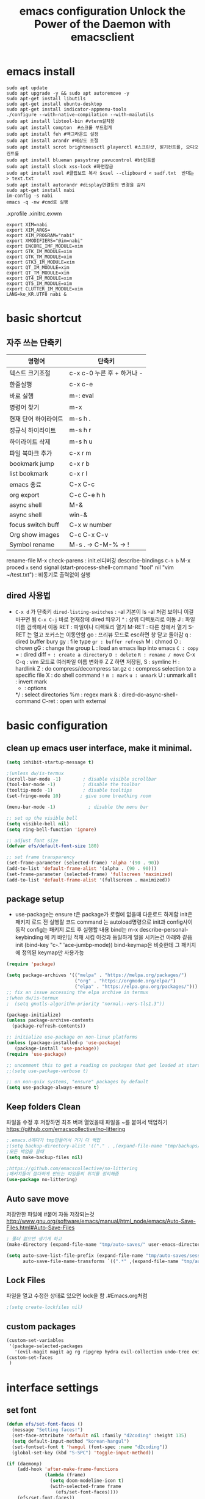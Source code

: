 #+title: emacs configuration
#+property: header-args:emacs-lisp :tangle ./init.el :mkdirp yes
#+options: num:nil
#+html_head <link rel="stylesheet" type"text/css" href=""/>
* emacs install
#+begin_src shell
  sudo apt update
  sudo apt upgrade -y && sudo apt autoremove -y
  sudo apt-get install libutils
  sudo apt-get install ubuntu-desktop
  sudo apt-get install indicator-appmenu-tools
  ./configure --with-native-compilation --with-mailutils
  sudo apt install libtool-bin #vterm설치용
  sudo apt install compton  #스크롤 부드럽게
  sudo apt install feh #백그라운드 설정
  sudo apt install arandr #해상도 조절
  sudo apt install scrot brightnessctl playerctl #스크린샷, 밝기컨트롤, 오디오 컨트롤
  sudo apt install blueman pasystray pavucontrol #bt컨트롤
  sudo apt install slock xss-lock #화면잠금
  sudo apt install xsel #클립보드 복사 $xsel --clipboard < sadf.txt  반대는 > text.txt
  sudo apt install autorandr #display연결등의 변경을 감지
  sudo apt-get install nabi
  im-config -s nabi
  emacs -q -nw #cmd로 실행
#+end_src
.xprofile .xinitrc.exwm
#+begin_src shell
export XIM=nabi
export XIM_ARGS=
export XIM_PROGRAM="nabi"
export XMODIFIERS="@im=nabi"
export ENCORE_IMF_MODULE=xim
export GTK_IM_MODULE=xim
export GTK_TM_MODULE=xim
export GTK3_IM_MODULE=xim
export QT_IM_MODULE=xim
export QT_TM_MODULE=xim
export QT4_IM_MODULE=xim
export QT5_IM_MODULE=xim
export CLUTTER_IM_MODULE=xim
LANG=ko_KR.UTF8 nabi &
#+end_src

* basic shortcut
** 자주 쓰는 단축키
|----------------------+----------------------------|
| 명령어               | 단축키                     |
|----------------------+----------------------------|
| 텍스트 크기조절      | c-x c-0 누른 후 + 하거나 - |
|----------------------+----------------------------|
| 한줄실행             | c-x c-e                    |
|----------------------+----------------------------|
| 바로 실행            | m-: eval                   |
|----------------------+----------------------------|
| 명령어 찾기          | m-x                        |
|----------------------+----------------------------|
| 현재 단어 하이라이트 | m-s h .                    |
|----------------------+----------------------------|
| 정규식 하이라이트    | m-s h r                    |
|----------------------+----------------------------|
| 하이라이트 삭제      | m-s h u                    |
|----------------------+----------------------------|
| 파일 북마크 추가     | c-x r m                    |
|----------------------+----------------------------|
| bookmark jump        | c-x r b                    |
|----------------------+----------------------------|
| list bookmark        | c-x r l                    |
|----------------------+----------------------------|
| emacs 종료           | C-x C-c                    |
|----------------------+----------------------------|
| org export           | C-c C-e h h                |
|----------------------+----------------------------|
| async shell          | M-&                        |
|----------------------+----------------------------|
| async shell          | win-&                      |
|----------------------+----------------------------|
| focus switch buff    | C-x w number               |
|----------------------+----------------------------|
| Org show images      | C-c C-x C-v                |
|----------------------+----------------------------|
| Symbol rename        | M-s . -> C-M-% -> !        |
|----------------------+----------------------------|
  rename-file
  M-x check-parens : init.el디버깅
  describe-bindings =C-h b=
  M-x proced =x= send signal
  (start-process-shell-command "tool" nil "vim ~/test.txt") : 비동기로 출력없이 실행

** dired 사용법
- =C-x d= 가 단축키
  =dired-listing-switches= : -al 기본이 ls -al 처럼 보이니 이걸 바꾸면 됨
  =C-x C-j= 바로 현재창에 dired 띄우기
  ^ : 상위 디렉토리로 이동
  J : 파일이름 검색해서 이동
  RET : 파일이나 디렉토리 열기
  M-RET : 다른 창에서 열기 S-RET 는 열고 포커스는 이동안함
  go : 프리뷰 모드로 esc하면 창 닫고 돌아감
  q : dired buffer bury
  gy : file type
  =gr : buffer refresh=
  M : chmod
  O : chown
  gG : change the group
  L : load an emacs lisp into emacs
  =C : copy=
  = : dired diff
  =+ : create a directory=
  =D : delete=
  =R : rename / move=
  C-x C-q : vim 모드로 여러파일 이름 변화후 Z Z 하면 저장됨, 
  S : symlinc
  H : hardlink
  Z : do compress/decompress tar.gz
  c : compress selection to a specific file
  X : do shell command =!=
  =m : mark=
  =u : unmark=
  U : unmark all
  t : invert mark
  * : options
  */ : select directories
  %m : regex mark
  & : dired-do-async-shell-command
  C-ret : open with external
  
* basic configuration
** clean up emacs user interface, make it minimal.

#+begin_src emacs-lisp
  (setq inhibit-startup-message t)
  
  ;(unless dw/is-termux
  (scroll-bar-mode -1)        ; disable visible scrollbar
  (tool-bar-mode -1)          ; disable the toolbar
  (tooltip-mode -1)           ; disable tooltips
  (set-fringe-mode 10)       ; give some breathing room
  
  (menu-bar-mode -1)            ; disable the menu bar
  
  ;; set up the visible bell
  (setq visible-bell nil)
  (setq ring-bell-function 'ignore)
  
  ;; adjust font size
  (defvar efs/default-font-size 180)
  
  ;; set frame transparency
  (set-frame-parameter (selected-frame) 'alpha '(90 . 90))
  (add-to-list 'default-frame-alist '(alpha . (90 . 90)))
  (set-frame-parameter (selected-frame) 'fullscreen 'maximized)
  (add-to-list 'default-frame-alist '(fullscreen . maximized))
#+end_src

** package setup

- use-package는
  ensure t은 package가 로컬에 없을때 다운로드 하게함
  init은 패키지 로드 전 실행랄 코드
  command 는 autoload명령으로 init과 config사이 동작
  config는 패키지 로드 후 실행할 내용
  bind는 m-x describe-personal-keybinding 에 키 바인딩 적재 시킴
  이것과 동일하게 일을 시키는건 아래와 같음
   init
   (bind-key "c-." 'ace-jumbp-mode))
  bind-keymap은 비슷한데 그 패키지에 정의된 keymap만 사용가능

#+begin_src emacs-lisp
  (require 'package)

  (setq package-archives '(("melpa" . "https://melpa.org/packages/")
                           ("org" . "https://orgmode.org/elpa/")
                           ("elpa" . "https://elpa.gnu.org/packages/")))
  ;; fix an issue accessing the elpa archive in termux
  ;(when dw/is-termux
  ;  (setq gnutls-algorithm-priority "normal:-vers-tls1.3"))

  (package-initialize)
  (unless package-archive-contents
    (package-refresh-contents))

  ;; initialize use-package on non-linux platforms
  (unless (package-installed-p 'use-package)
     (package-install 'use-package))
  (require 'use-package)

  ;; uncomment this to get a reading on packages that get loaded at startup
  ;;(setq use-package-verbose t)

  ;; on non-guix systems, "ensure" packages by default
  (setq use-package-always-ensure t)
#+end_src

** Keep folders Clean
파일을 수정 후 저장하면 최초 버퍼 열었을때 파일을 ~를 붙여서 백업하기
https://github.com/emacscollective/no-littering
#+begin_src emacs-lisp
  ;.emacs.d에다가 tmp만들어서 거기 다 백업
  ;(setq backup-directory-alist '(("." . ,(expand-file-name "tmp/backups/" user-emacs-directory))))
  ;모든 백업을 끌때
  (setq make-backup-files nil)
  
  ;https://github.com/emacscollective/no-littering
  ;패키지들이 잡다하게 만드는 파일들의 위치를 정리해줌
  (use-package no-littering)
#+end_src

#+RESULTS:

** Auto save move
저장안한 파일에 #붙어 자동 저장되는것
http://www.gnu.org/software/emacs/manual/html_node/emacs/Auto-Save-Files.html#Auto-Save-Files
#+begin_src emacs-lisp
  ; 폴더 없으면 생기게 하고
  (make-directory (expand-file-name "tmp/auto-saves/" user-emacs-directory) t)
  
  (setq auto-save-list-file-prefix (expand-file-name "tmp/auto-saves/sessions/" user-emacs-directory)
        auto-save-file-name-transforms `((".*" ,(expand-file-name "tmp/auto-saves/" user-emacs-directory) t)))
#+end_src

** Lock Files
파일을 열고 수정한 상태로 있으면 lock을 함  .#Emacs.org처럼
#+begin_src emacs-lisp
;(setq create-lockfiles nil)
#+end_src


** custom packages

#+begin_src emacs-lisp
  (custom-set-variables
   '(package-selected-packages
     '(evil-magit magit ag rg ripgrep hydra evil-collection undo-tree evil general all-the-icons-dired doom-modeline marginalia vertico command-log-mode use-package)))
  (custom-set-faces
   )
#+end_src

* interface settings
** set font 

#+begin_src emacs-lisp
(defun efs/set-font-faces ()
  (message "Setting faces!")
  (set-face-attribute 'default nil :family "d2coding" :height 135)
  (setq default-input-method "korean-hangul")
  (set-fontset-font t 'hangul (font-spec :name "d2coding"))
  (global-set-key (kbd "S-SPC") 'toggle-input-method))

(if (daemonp)
    (add-hook 'after-make-frame-functions
              (lambda (frame)
                (setq doom-modeline-icon t)
                (with-selected-frame frame
                  (efs/set-font-faces))))
    (efs/set-font-faces))
#+end_src

** line number

#+begin_src emacs-lisp
  (column-number-mode) 
  (global-display-line-numbers-mode t) ;t 는 시작시 묻지말고 셋하라는 의미
  (setq display-line-numbers-type 'relative)
  ;; enable line numbers for some modes
  (dolist (mode '(term-mode-hook
                  eshell-mode-hook
                  vterm-mode-hook
                  treemacs-mode-hook
                  shell-mode-hook))
    (add-hook mode (lambda () (display-line-numbers-mode 0))))
  (dolist (mode '(text-mode-hook
                  prog-mode-hook
                  conf-mode-hook))
    (add-hook mode (lambda () (display-line-numbers-mode 1))))
#+end_src

** mode line

#+begin_src emacs-lisp
  (use-package doom-modeline)
  (doom-modeline-mode 1)

  (use-package all-the-icons
    :if (display-graphic-p)
    :commands all-the-icons-install-fonts
    :init
    (unless (find-font (font-spec :name "all-the-icons"))
      (all-the-icons-install-fonts t)))


  (use-package doom-modeline
    :ensure t
    :init (doom-modeline-mode 1)
    :custom (doom-modeline-height 15))
#+end_src

** Theme

#+begin_src emacs-lisp
  (use-package doom-themes)
  (load-theme 'doom-gruvbox 1)
#+end_src

** Delimiter

#+begin_src emacs-lisp
  (use-package  rainbow-delimiters
    :hook (prog-mode . rainbow-delimiters-mode))
#+end_src

** Helpful functions

#+begin_src emacs-lisp
  (use-package  which-key
    :init (which-key-mode)
    :diminish which-key-mode
    :config
    (setq which-key-idle-delay 0))

  (use-package helpful
    :custom
    (counsel-describe-function-function #'helpful-callable)
    (counsel-describe-variable-function #'helpful-variable)
    :bind
    ([remap describe-function] . helpful-function)
    ([remap describe-symbol] . helpful-symbol)
    ([remap describe-variable] . helpful-variable)
    ([remap describe-command] . helpful-command)
    ([remap describe-key] . helpful-key))

  (global-set-key (kbd "<escape>") 'keyboard-escape-quit)
#+end_src

** Key settings

#+begin_src emacs-lisp
(use-package general
  :config
  (general-evil-setup t)
  (general-create-definer my/leader-keys
    :keymaps '(normal insert visual emacs)
    ;:prefix "C-M"
    :global-prefix "C-SPC"))
  ;(my/leader-keys
  ; "ts" '(load-theme :which-key "choose theme")))

(use-package undo-tree
  :init
  (setq undo-tree-auto-save-history nil)
  (global-undo-tree-mode 1))
#+end_src

** COMMENT Evil Mode

#+begin_src emacs-lisp
  (use-package evil
    ;; Pre-load configuration
    :init
    (setq evil-want-integration t)
    (setq evil-want-keybinding nil)
    (setq evil-want-C-u-scroll t)
    (setq evil-want-C-i-jump nil)
    (setq evil-respect-visual-line-mode t)
    (setq evil-undo-system 'undo-tree)
  
    :config
    ;; Activate the Evil
    (evil-mode 1)
  
    ;; Set Emacs state modes
    (define-key evil-insert-state-map (kbd "C-g") 'evil-normal-state)
    (define-key evil-insert-state-map (kbd "C-h") 'evil-delete-backward-char-and-join)
  
    ;; Use visual line motions even outside of visual-line-mode buffers
    (evil-global-set-key 'motion "j" 'evil-next-visual-line)
    (evil-global-set-key 'motion "k" 'evil-previous-visual-line)
  
    (evil-set-initial-state 'messages-buffer-mode 'normal)
    (evil-set-initial-state 'dashboard-mode 'normal))
  
  (use-package evil-collection
    :after evil
    :config
    (evil-collection-init))

  ;evil에서 심볼단위 검색 가능하도록 언더바 있으면 선택 안되던 문제 해결
  (with-eval-after-load 'evil
    (defalias #'forward-evil-word #'forward-evil-symbol)
    ;; make evil-search-word look for symbol rather than word boundaries
    (setq-default evil-symbol-word-search t))
  
  ;선택 영역 단어 변경 vim스타일
  (defun evilcvn-change-symbol-in-defun ()
    "use string replacing UI in evil-mode to replace the symbol under cursor"
    (interactive)
    (let ((old (thing-at-point 'symbol)))
      (evil-ex (concat "%s/" (if (= 0 (length old)) "" "") old (if (= 0 (length old)) "" "/"))))
    )
  (global-set-key (kbd "M-s M-s") 'evilcvn-change-symbol-in-defun)
#+end_src

  - =dired-listing-switches:= try =-agho --group-directories-first= 디렉토리 후 파일 보이게 하는것
  - dired single : dired buffer를 하나로 관리  
  - 특정 확장자를 emacs가 아닌 다른 프로그램으로 열어서 exwm이 열게도 가능\
  - mupdf 관련세팅 https://www.romanzolatarev.com/xdg-mime.html

#+begin_src emacs-lisp
  ;;mac built in ls does not support group-directories-first
  ;;so brew install coreutils first
  (if (eq system-type 'darwin)
      (setq insert-directory-program "gls" dired-use-ls-dired t))
  (use-package dired-single)
  (use-package dired
    :ensure nil ;use-package가 install 안하게 함.
    :commands (dired dired-jump)
    :bind (("C-x C-j" . dired-jump))
    :custom ((dired-listing-switches "-al --group-directories-first"))
    :config
    (evil-collection-define-key 'normal 'dired-mode-map
      "h" 'dired-single-up-directory
      "l" 'dired-single-buffer))
  (use-package all-the-icons-dired
    :if (display-graphic-p)
    :hook (dired-mode . all-the-icons-dired-mode))
  ;png파일은 feh라는 툴로 열고...
  (use-package dired-open
    :config
    (setq dired-open-extensions '(("png" . "feh")
                                  ("mkv" . "mpv"))))
  ;hide dot files
  (use-package dired-hide-dotfiles
    :hook (dired-mode . dired-hide-dotfiles-mode)
    :config
    (evil-collection-define-key 'normal 'dired-mode-map
      "H" 'dired-hide-dotfiles-mode))
  (defun mu-open-in-external-app ()
    "Open the file where point is or the marked files in Dired in external
    app. The app is chosen from your OS's preference."
    (interactive)
    (let* ((file-list
	    (dired-get-marked-files)))
     (mapc
      (lambda (file-path)
       (let ((process-connection-type nil))
	(start-process "" nil "xdg-open" file-path))) file-list)))
  (define-key dired-mode-map (kbd "C-<return>") #'mu-open-in-external-app)
#+end_src

** easy motion
#+begin_src emacs-lisp

    ;;easymotion C-'를 트리거로 설정
    (use-package avy)
    (evil-define-key '(normal visual) 'global
     "," #'avy-goto-char-2)
#+end_src

** evil mc 멀티커서
#+begin_src emacs-lisp
 ;;evil-multiedit 힐스너 버전
 ;(use-package evil-multiedit)
 ;(evil-multiedit-default-keybinds)
 ;(use-package evil-mc)
 ;(global-evil-mc-mode 1)
 ;; evil-mc
 ;(evil-define-key '(normal visual) 'global
 ;  "gzm" #'evil-mc-make-all-cursors
 ;  "gzu" #'evil-mc-undo-all-cursors
 ;  "gzz" #'+evil/mc-toggle-cursors
 ;  "gzc" #'+evil/mc-make-cursor-here
 ;  "gzn" #'evil-mc-make-and-goto-next-cursor
 ;  "gzp" #'evil-mc-make-and-goto-prev-cursor
 ;  "gzN" #'evil-mc-make-and-goto-last-cursor
 ;  "gzP" #'evil-mc-make-and-goto-first-cursor)
 ; (with-eval-after-load 'evil-mc
 ;   (evil-define-key '(normal visual) evil-mc-key-map
 ;     (kbd "C-n") #'evil-mc-make-and-goto-next-cursor
 ;     (kbd "C-N") #'evil-mc-make-and-goto-last-cursor
 ;     (kbd "C-p") #'evil-mc-make-and-goto-prev-cursor
 ;     (kbd "C-P") #'evil-mc-make-and-goto-first-cursor))
#+end_src

* Completion System
** Vertico

#+begin_src emacs-lisp
  (use-package vertico
    :ensure t
    :bind (:map vertico-map
                ("C-j" . vertico-next)
                ("C-k" . vertico-previous)
                ("C-f" . vertico-exit)
                :map minibuffer-local-map
                ("M-h" . backward-kill-word))
    :custom
    (vertico-cycle t)
    :init
    (vertico-mode))

  (use-package savehist
    :init
    (savehist-mode))

  (use-package marginalia
    :after vertico
    :custom
    (marginalia-annotators '(marginalia-annotators-heavy marginalia-annotators-light nil))
    :init
    (marginalia-mode))

#+end_src

* Coding Environment
** Projectile

- projectile파일을 폴더에 넣으면 프로젝트로 인식함 .git이 있어도 됨
- 모든 프로젝타일 키를 =C-c p= 로 트리거하겠다
- =C-c p f= 이후 =M-o= 하면 메뉴가 많아지는데 스크롤 방법을 모름.
- counsel-projectil-rg =C-c p s r=


#+begin_src emacs-lisp
  ;https://youtu.be/INTu30BHZGk
  (use-package projectile
    :diminish projectile-mode
    :config (projectile-mode)
    :custom ((projectile-completion-system 'ivy))
    :bind-keymap
    ("C-c p" . projectile-command-map) ;;모든 프로젝타일 키를 C-c p 로 트리거하겠다
    :init
    (when (file-directory-p "~/workspace")
      (setq projectile-project-search-path '("~/workspace")))
    (setq projectile-switch-project-action #'projectile-dired))

  ;C-c p f이후 M-o하면 메뉴가 많아지는데 스크롤 방법을 모름.
  ;counsel-projectil-rg = c-p-s-r
  (use-package counsel-projectile
    :config (counsel-projectile-mode))

#+end_src

** Commenting
- M-; 가 기본 emacs comment 설정인데 선택 없을시 좀 이상하게 동작함
- 그래서 요거 써서 =M-/= 로 하면 됨


#+begin_src emacs-lisp
  (use-package evil-nerd-commenter
  :bind ("M-/" . evilnc-comment-or-uncomment-lines))
#+end_src

** Language Modes
*** python-mode

- ensure nil의 의미는 use-package가 python-mode를 인스톨 하지 않게 함.
- python실행이 python3을 쓰게 함
- hook 으로 python-mode에 들어오면 lsp mode사용하게 함
- C-c p P : pytest -s -v -k test_function_name
  -s : print문 보이게 함
  -v : 더 디테일한 정보
  -k : test_뒤에 있는 이름 기반으로 테스트
  -x : fail시 멈춤


#+begin_src emacs-lisp
  (use-package python-mode
    :ensure nil
    :hook (python-mode . lsp-deferred) ;python mode켤때 lsp모드 켬
    :custom
    (python-shell-interpreter "python3")
    (dap-python-excutable "python3")
    (dap-python-debugger 'debugpy)
    :config
    (require 'dap-python)
  )
  
#+end_src

#+RESULTS:
| evil-collection-python-set-evil-shift-width | lsp-deferred | doom-modeline-env-setup-python |

Commands:
- Interactive Python shell: =M-x run-python= (C-c C-p or g z in evil-mode)
- python-shell-send-region =C-c C-r=
  : 다른 버퍼에 run-python실행하고, 이 버퍼에서 영역 산택후 send-region하면 python interpreter에서 실행됨
- python-shell-send-buffer =C-c C-c=
  : 버퍼내용을 통채로 넘겨서 실행함
- python-shell-send-file =C-c C-l=
  : 파일내용을 통채로 넘겨서 실행함
**** python virtual env
- pyvenv-activate 요걸로 파일 열기 전에 venv 선택할 수 있음
- pyvenv-deactivate
- .dir-locals.el
  ((nil . ((pyvenv-activate . "~/.venv"))))
  : eval: (getenv "VIRTUAL_ENV") 하면 설정된 path가 보임

#+begin_src emacs-lisp
  (use-package pyvenv
  :config
(pyvenv-mode 1))
#+end_src

*** TypeScript
#+begin_src emacs-lisp
(use-package typescript-mode
  :mode "\\.ts\\'"
  :hook (typescript-mode . lsp-deferred)
  :config
  (setq typescript-indent-level 2))
#+end_src

** lsp-mode
- 기본 키는 window - l 같은 키여서 =C-c l= 로 바꿈
- completion-at-point 를 잘 사용하자 C-down + ivy


#+begin_src emacs-lisp
  (defun efs/lsp-mode-setup()
    (setq lsp-headerline-breadcrumb-segments '(path-up-to-project file symbols))
    (lsp-headerline-breadcrumb-mode)) ;위에 경로 보여주기

  (use-package lsp-mode
    :commands (lsp lsp-deferred)
    :hook (lsp-mode . efs/lsp-mode-setup)
    :init
    (setq lsp-keymap-prefix "C-c l")
    :config
    (lsp-enable-which-key-integration t))

#+end_src

*** flymake 
- flymake-show-diagnostics-buffer : error, warning진단을 보여줌
  flycheck-list-errors ; flymake 동일
  #+begin_src emacs-lisp
(use-package flymake-diagnostic-at-point
  ;:after flymake
  :config
  (add-hook 'flymake-mode-hook #'flymake-diagnostic-at-point-mode))
;(use-package flycheck
;  :ensure t
;  :init (global-flycheck-mode))

  #+end_src

  
*** lsp with python-mode

- lsp-find-defenition =C-c l g g=
- lsp-find-reference =C-c l g r= C-j, C-k로 위아래
- lsp-rename =C-c l r r=
- lsp-format-buffer =C-c l = == ;default = flake8
- lsp-format-region =C-c l = r=
- python lsp-mode
  =M-x eshell=
#+begin_src shell
  pip install 'python-lsp-server[all]'
  pip install 'pytest'
  pip install 'debugpy'
#+end_src
- projectile-test-project "pytest" 라는 명령으로 테스트 하도록
  그 버퍼에서 g r 누르면 다시 테스트함(evil mode인경우)
  다른 버퍼면 M-x recompile 커맨드 누름 됨

*** lsp with typescript

#+begin_src shell
npm i -g typescript-language-server; npm i -g typescript
#+end_src


*** Company Mode

- company mode는 completion-at-point보다 보기 좋게 만들어줌
- tab이 선택을 의미하게 만듬. 글자가 없을때 tab은 인덴트를 의미하게도 만듬
- 최소 1자이상 그리고 바로 팝업 발생하게 만듬
- company-mode시작하면 company-box-mode도 시작하게 훅을 해둠

#+begin_src emacs-lisp
(use-package company
  :after lsp-mode
  :hook (lsp-mode . company-mode)
  :bind (:map company-active-map
         ("<tab>" . company-complete-selection))
        (:map lsp-mode-map
         ("<tab>" . company-indent-or-complete-common))
  :custom
  (company-minimum-prefix-length 1)
  (company-idle-delay 0.0))

(use-package company-box
  :hook (company-mode . company-box-mode))
#+end_src

*** lsp-ui

- 조금더 IDE처럼 만들어줌 doc string을 보여주기도 하고
- https://github.com/emacs-lsp/lsp-ui
- lsp-ui-doc-focus-frame 하면 그곳에 포커스가 가고 하면 빠져나옴
- lsp-ui-doc-unfocus-frame 하면 빠져나옴

- lsp-ui-peek-find-defenition (C-c l G g)
- lsp-ui-peek-find-reference (C-c l G r) C-n, C-p로 위아래
  단점은 버퍼를 많이 열어둠

#+begin_src emacs-lisp
(use-package lsp-ui
  :hook (lsp-mode . lsp-ui-mode))
;:custom
;(lsp-ui-doc-position 'bottom))
#+end_src

***  lsp treemacs
- nerd tree같이 보여줌
- lsp-treemacs-symbols : symbol들을 nerd tree처럼 보여줌
- lsp-treemacs-references
- treemacs
#+begin_src emacs-lisp
(use-package lsp-treemacs
  :after lsp)
#+end_src

*** pytest
- pytest를 우선 설치
- M-x =projectile-test-project=
  : 이거 입력하면 어떤 테스트 커맨드 할지 물어봄(기본값은 projectile-project-test-cmd로 변경가능)
  : python -m unittest discover
  : 끝나고 해당버퍼에서 r누르면(evil-mode)일때, 다른 버파일때는 M-x recompile하면 됨.
- 묻지않고 테스트 하게끔 하는법
  : add-dir-local-variable -> python-mode -> projectile-project-test-cmd -> "pytest" 이렇게 하면 해당 디렉토리 파이썬 파일 열때 저 명령어 쓸지  물어봄 Envl: (setq compilation-read-command nil) 까지 해주면 test시 묻지않고 실행
 
*** lsp ivy
- symbol 을 입력해서 검색하는것 ;lsp server가 지원할 경우
  lsp-ivy-workspace-symbol
  #+begin_src emacs-lisp
  (use-package lsp-ivy)
  #+end_src

** dap-mode
- Reference : https://emacs-lsp.github.io/dap-mode/page/confiruration/

#+begin_src emacs-lisp
  (use-package dap-mode
    ;기존에는 dap-auto-configure-feature변수에 sessions locals breakpoints expressions controls tooltip다보임
    ;그 중 몇개만 보려면 아래처럼 set
    ;:custom
    ;(dap-auto-configure-features '(sessions locals tooltip))

    ;breakpoint걸릴때마다 hydra띄우기
    :hook (dap-stopped . (lambda (arg) (call-interactively #'dap-hydra))))
#+end_src

*** python debugging
#+begin_src shell
  pip install debugpy
#+end_src

#+begin_src emacs-lisp
  ;요거 python-mode에 추가함
  ;(dap-python-debugger 'debugpy)
#+end_src
- dap-debug : 하면  Run file 이나 pytest등 실행하는데 debug mode기반으로 pytest도 가능 브레이크 포인트 걸고
- dap-debug-edit-template : 하면 dap-debug시 뜨는 것 편집 가능
  #+begin_src shell
(dap-register-debug-template
  "Python :: Run Pytest (gallery_dl)"
  (list :type "python"
	:cwd "/home/hongiee/workspace/gallery_dl"
	:module "pytest"
	:request "launch"
	:name "Python :: Run pytest (gallery_dl)"))
  #+end_src

*** BASIC
- dap-debug : 디버그 실행 시작
- dap-next : step over
- dap-continue : continue
- dap-breakpoint-toggle : break point걸기
- dap-debug-last : 디버그 실행 재시작
- dap-switch-stack-frame : call stack에서 어디로 점프할지
- dap-disconnect : stop 디버깅
- dap-debug-restart : stop하고 바로 start한 효과
- dap-debug-recent : 최신 디버그 컨피그로 시작
- dap-ui-breakpoints : breakpoint 보여줌
- dap-ui-locals : locals 보여줌
- dap-ui-sessions : 현재 active인 디버그 세션 보여줌 : C-z로 evil에서 빠져나온 후 S-d로 세션 삭제 가능
- dap-debug-edit-template : 언어마다 템플릿 정할수 있는데 정한걸 이걸로 선택함
- dap-register-debug-template : 요걸로 템플릿을 정함 

- 아래 코드를 github에 debug.el같은데 같이 올리는것도 방법 그후 C-x C-e 로 eval시킬수 있음
- 상세 옵션은 vscode doc for debugger에서 볼 수 있음
#+begin_src emacs-lisp
;(dap-register-debug-template "My App"
;  (list :type "python"
;        :args "-i"
;        :cwd nil ; project root 설정
;        :env '(("DEBUG" . "1"))
;        :target-module (expand-file-name "~/src/myapp/.env/bin/myapp")
;        :request "launch"
;        :name "My App"))
;(dap-register-debug-template "Unit Test python"
;  (list :type "python"
;        :args "-i"
;        :cwd nil ; project root 설정
;        :env '(("DEBUG" . "1"))
;        :target-module (expand-file-name "~/src/myapp/.env/bin/myapp")
;        :request "launch"
;        :name "My App"))
#+end_src

*** BreakPoint : 언어마다 지원하는게 다름
- dap-breakpoint-toggle : breakpoint 만들기
- dap-breakpoint-delete-all : breakpoint 전체 삭제
- dap-breakpoint-condition : conditional breakpoint toggle로 브레이크 포인트 건 후 컨디션 걸기
- dap-breakpoint-hit-conditions : hit conditions, number of hits before breakpoint stops 그 자리에 몇번 지나갔는지
- dap-breakpoint-log-message : 해당 breakpoint에서 멈추지 않고 정한 로그 출력 {}사용
- dap-ui-breakpoints-list : show breakpoint panel 브레이크 포인트 건것들 보여주기
- dap-ui-repl : 어딘가 break point걸고 멈춘다음.>> a 입력시 해당 변수 값 볼 수 있음
*** Hydra
- dap-hydra : 단축키로 step등 쉽게하기
#+begin_src emacs-lisp
;  breakpoint걸릴때마다 hydra띄우기
;  :hook (dap-stopped . (lambda (arg) (call-interactively #'dap-hydra))))
#+end_src
*** Expressions
- dap-ui-expressions-add : i 처럼 특정 변수 보는 watch창
- dap-ui-expressions-remove : 삭제
*** REPL
- dap-ui-repl : 해당 언어에서 간단한 코드 실행 함수실행, 변수값 보기 바꾸기 i+5
*** Tooltips
- dap-tooltip-mode : turns it on 변수에 마우스 올리면 변수값등이 pop up발생하는것 등
- dap-tooltip-at-point : show the value at the current point 현재 위치 팝업을 강제로 띄우는 방식
*** load vscode debug config
- dap-debug 실행할때 vscode debug config도 동작함

** magit
- M-x magit-clone 하고 주소 gl:users/reponame 하고 경로
- M-x magit-submodule-add
- C-x g -> magit-status로 바인딩 되어 있음
  - q로 끄고
  - g로 리프레시
  - s는 stage함
  - u는 unstage함
  - M-n, M-p 섹션 내에서 이전 다음으로 커서 이동
  - ^ 키는 해당 섹션의 상위로 커서 이동
  - c는 commit이고 여기서 C-c C-c하면 커밋 실행
    ce(extend)는 이전 커밋에 메시지 없이 내용만 추가
    ca(amend)는 이전 커밋에 amend하는데 메시지 수정
    cw(reward)는 메시지만 수정 (마지막 커밋메시지만 수정 가능)
  - 몇번 이전 git log에 커밋하는건 rebase를 이용해서 수정함
    cF(instant Fixup) 한담에 현재 stage수정을 어느 commit에 넣을지 선택하고 C-c C-c하면 됨. (나가는건 C-c C-k)
  - branch관련
    b - s - 새로운 브랜치 이름 (spin off) : upstream에 없는 commit들을 새로운 branch로 이동 하면서 생성 및 master는 이전으로 돌림
    b - b (checkout)
  - Push
    P - p : 동일 이름의 브랜치에 push
    P - -f - p : -f를 하면 flag가 set 됨
  - Pull
    F - p : 동일 이름의 브랜치에서 pull
    F - u : upstream에서 땡겨오기 (upstream에서 땡긴다던가 origin/master)
    F - e : 다른 브랜치에서 땡겨오기 (upstream에서 땡긴다던가 origin/master)
    F - r : 현재 브랜치 설정을 merge가 아닌 rebase로 (pull할때 merge하지 않고 rebase하도록)
	    그 다음에 땡기면 rebase를 하게됨. conflict는 수정후 r하면 지속 rebase하고 a하면 abort로 최초 상태로 돌아감
  - Fetch
    f - p : 동일 이름의 브랜치에서 fetch
    f - u : upstream에서 땡겨오기 (upstream에서 땡긴다던가 origin/master)
    f - e : 다른 브랜치에서 땡겨오기 (upstream에서 땡긴다던가 origin/master)
    f - a : all remote에서 땡겨오기
  - stash
    z - z : 로컬 수정(both stage, unstage)을 저장하고 remote를 pull하는 용도.
    z - a (apply): stash내용을 로콜로 돌리면서 stash는 유지
    z - p (pop): stash내용을 로컬로 돌리면서 stash기록을 지움
  - discard
    x - y :마지막에 했던 수정 돌리기 (evil써야 x이고 원래는 k)
	   unstage 에 있는 수정내용 되돌리기
	   untrack에 있는 파일 지우기
  - .gitignore에 추가
    i - t : untrack에 있는 파일 .gitignore에 추가할때
    i - s : untrack에 있는 파일 subdirectory .gitignore에 추가할때
    i - p : untrack에 있는 파일 .git/info/exclude 에 추가할때 (private한 gitignore)

#+begin_src emacs-lisp
  (use-package magit
    :ensure t)
#+end_src


* File/Dir Local Valiables
Run =M-x normal-mode= to active
특정 파일/디렉토리에 대한 세팅
Two forms:
#+begin_src emacs-lisp
;; -*- mode: emacs-lisp; tab-width: 8; -*-
#+end_src

#+begin_src emacs-lisp
  
  ;; Local Variables:
  ;; mode: emacs-lisp
  ;; tab-width: 8
  ;; eval; (eldoc-mode 0)
  ;; End:
  
#+end_src

Comands:
- =add-dir-local-variable= : Add local variable to the files in the dir
  파일 모드에 따라 file local variable을 다르게 설정가능
  org-mode magit-diff-mode등
  설정하면 .dir-locals.el파일에 모드별설정이 저장이 됨
  
- =add-file-local-variable= : Add local variable to the file
  add전에 mode를 먼저 셋해야할수 있음
- =delete-file-local-variable= :파일에 있는 변수 삭제
- =copy-file-locals-to-dir-locals=
  :  파일에 있는걸 디렉토리 쪽으로 복사
- =copy-dir-locals-to-file-locals=
  :  디렉토리 있는걸 파일로 복사
- =projectile-edit-dir-locals=

Variables:
=safe-local-variable-values=
=safe-local-eval-forms
=enable-local-variable=
- t 하면 add-file-local-variable 할때 safe하지 않으면 물어봄
- nil하면 안하는거고
- safe하면 safe한것만 됨
- all 무조건 로드
=enable-local-eval=
- maybe하면 기본 프롬프트
- t하면 자동 eval
- nil하면 스킵

* Org Mode
** 기본 사용법
- head
  *는 첫째 head , =C-<return>= 새로운 아이템을 추가함 동일레벨로, =M-<ret>= 도 동일 대신위
  **는 둘째 head, =M-up= 같은거는 동일레벨에서 위치 위아래로 바꿈,
                 =S-M-up= 하면 레벨 관계없이 한줄단위 변경가능
  S-tab하면 head 아래 보이는걸 줄여주기도 함
- link
  org-insert-link, 글자선택후 =C-c C-l= 하면 하이퍼링크 삽입가능; =C-c C-o= 하면 현재 커서 링크를 열게됨

- table
  table |--|--|--| esc하고 =M-<ret>= 하면 가로줄 생김, =tab= 은 정렬기능 
  
- list
  list 는 - item, 1. item 하고 입력하면 되고 뒤에서 =M-<ret>= 하면 바로 아래줄 아이템 추가
  S-> 하면 리스트 모양 바뀜 - 1) 등등

- check list
 check list [ ]  안에 X넣어도 되고 =C-c C-x C-b= C를 홀드 하고 cxb하면 됨
              =S-M-<ret>= 하면 체크박스 추가됨 (list에서 이키는 체크박스 추가)딴데서는 todo로 사용됨
- souce block
  #+begin_src python
  source
  #+end_src

- TODO
 TODO는 heading에서 todo입력하면 됨 =C-c C-t= 하면 done으로 바뀜 S-방향키 해도 됨

** Org 단축키
- org-agenda org-agenda-list
- org-schedule삽입 =C-c C-s= shift누르고 방향키 한담에 <ret>
- org-todo 상태변경 =C-c C-t=
- org-deadline =C-c C-d=
-  org-deadline-warning-days로 agenda에 나타나는 날자를 정할수 있음
- org-timestamp =C-c .=
- repeated tasks~ every one day, 등등 알람을 계속주는것
-  +1y를 붙이면  +2d +1d등등 하면 됨<2022-02-07 월+1d>
- org-wild-notifer 는 os와 상관없이 노티를 날려주는 패키지
- task state를 줘서 todo 리스트를 관리할수 있음
- counsel-org-tag 한담에 tag를 추가할 수 잇음 M-<ret>해서 여러개 추가나 선택도 가능
- org-agenda-custom-commands, org-tag-alist같은 패키지들로 태그 관리가능.
- org-set-effort 
- org-set-properties effort 5 days =C-c C-x p=
  
** 기본 설정

#+begin_src emacs-lisp
  (defun efs/org-mode-setup()
    (org-indent-mode)
    ;(variable-pitch-mode 1)
    ;(auto-fill-mode 0)
    (visual-line-mode 1))
    ;(setq evil-auto-indent nil))
                                          ;(use-package toc-org)
#+end_src

** Org custom 설정

#+begin_src emacs-lisp
    (use-package org
      :hook (org-mode . efs/org-mode-setup) ;훅을 쓰는 이유는 org buffer시작할때마다 위에설정 호출해서 그버퍼는 변수상태로 셋업하기 위함.
      :config
      (setq org-ellipsis " ▾" ; S-tab하면 ... 나오는걸 이걸로 바꾸기 위함
            org-hide-emphasis-markers t) ;bold link등 */같은거 안보이게
      (setq org-agenda-start-with-log-mode t)
      (setq org-log-done 'time)
      (setq org-log-into-drawer t)
  
      ;todo의 종류들을 추가하는 것으로 |기준으로 active냐 종료상태를 좌우로 나뉨
      (setq org-todo-keywords
            '((sequenct "TODO(t)" "NEXT(n)" "|" "DONE(d!)")
              (sequence "BACKLOG(b)" "PLAN(p)" "READY(r)" "ACTIVITE(a)" "REVIEW(v)" "WAIT(w@/!)" "|" "COMPLETED(c)" "CANC(k@)")))
      (setq org-refile-targets
            '((nil :maxlevel . 1)
             (org-agenda-files :maxlevel . 1))))

      (if (eq system-type 'darwin)
          (setq org-agenda-files ; agenda에서 관리할 파일 리스트로 ""다음줄에 ""또넣어도됨
            '("~/.emacs.d/README.org"
              "~/workspace/org/tasks.org"))) ; '요거 하나는 뒤에가 리스트라는 의미로 펑션콜이 아님을 의미
      (setq org-startup-with-inline-images t) ; org에서 그림파일 항상 보이게
  
  ;(advice-add 'org-refile :after 'org-save-all-org-buffers)
  ;이렇게 하면 org-refile실행시 바로 org-save-all-org-buffers가 실행이됨
#+end_src

#+RESULTS:
: ((nil :maxlevel . 1) (org-agenda-files :maxlevel . 1))

** hook
#+begin_src emacs-lisp
  ;스크린 캡처
  (add-hook 'org-mode-hook
    (lambda ()
      (defun cam ()
        (interactive)
        (if buffer-file-name
          (progn
	    (message "Waiting for region selection with mouse ...")
	    (make-directory "./images/" t)
	    (let ((filename
	           (concat "./images/"
	                   (file-name-nondirectory buffer-file-name)
	          	 "_"
	          	 (format-time-string "%Y%m%d_%H%M%S")
	          	 ".png")))
	      (if (executable-find "scrot")
	          (call-process "scrot" nil nil nil "-s" filename)
	          (call-process "screencapture" nil nil nil "-s" filename))
	      (insert (concat "[[" filename "]]"))
	      (org-display-inline-images t t)
	    )
	    (message "File created and linked ...")
          )
          (message "You're in a not saved buffer! Save it first!")
        )
      )
    )
  )
  (add-hook 'org-babel-after-execute-hook 'org-redisplay-inline-images)
#+end_src

** Head 를 좀더 멋지게 수정

#+begin_src emacs-lisp
  ;head마다 다른 사이즈
  (require 'org-faces)
  (dolist (face '((org-level-1 . 1.2)
                  (org-level-2 . 1.1)
                  (org-level-3 . 1.05)
                  (org-level-4 . 1.0)
                  (org-level-5 . 1.0)
                  (org-level-6 . 1.0)
                  (org-level-7 . 1.0)
                  (org-level-8 . 1.0)))
    (set-face-attribute (car face) nil :font "D2Coding" :weight 'medium :height (cdr face)))
  ;head마다 끝에만 보이게 하되 글자를 다음처럼 바꾸라
  (use-package  org-bullets
    :after org
    :hook (org-mode . org-bullets-mode)
    :custom
    (org-bullets-bullet-list '("◉" "○" "●" "○" "●" "○" "●")))

  ; list hyphen 을 dot으로 수정
  ; 정규식으로 이걸 만듬
  (font-lock-add-keywords 'org-mode
                          '(("^ *\\([-]\\) "
                              (0 (prog1 () (compose-region (match-beginning 1) (match-end 1) "•"))))))
#+end_src

** Org Mode 가운데 정렬

#+begin_src emacs-lisp
;;visual fill mode는 org mode가 왼쪽에 치우친걸 상황을 바꿈
;set margins mode
;(defun efs/org-mode-visual-fill ()
;  (setq visual-fill-column-width 110
;        visual-fill-column-center-text t)
;  (visual-fill-column-mode 1))
;(use-package visual-fill-column
;  :hook (org-mode . efs/org-mode-visual-fill))
#+end_src

** Org Capture

#+begin_src emacs-lisp
;org-capture
;org-capture-templates
;(setq org-capture-templates
;  `(("t" "Tasks / Projects")
;    ("tt" "Task" entry (file+olp ,(dw/org-path "Projects.org") "Projects" "Inbox")
;         "* TODO %?\n  %U\n  %a\n  %i" :empty-lines 1)
;    ("ts" "Clocked Entry Subtask" entry (clock)
;         "* TODO %?\n  %U\n  %a\n  %i" :empty-lines 1)
;    ("tp" "New Project" entry (file+olp ,(dw/org-path "Projects.org") "Projects" "Inbox")
;         "* PLAN %?\n  %U\n  %a\n  %i" :empty-lines 1)
;
;    ("j" "Journal Entries")
;    ("jj" "Journal" entry
;         (file+olp+datetree ,(dw/get-todays-journal-file-name))
;         ;"\n* %<%I:%M %p> - Journal :journal:\n\n%?\n\n"
;         ,(dw/read-file-as-string "~/Notes/Templates/Daily.org")
;         :clock-in :clock-resume
;         :empty-lines 1)
;    ("jm" "Meeting" entry
;         (file+olp+datetree ,(dw/get-todays-journal-file-name))
;         "* %<%I:%M %p> - %a :meetings:\n\n%?\n\n"
;         :clock-in :clock-resume
;         :empty-lines 1)
;    ("jt" "Thinking" entry
;         (file+olp+datetree ,(dw/get-todays-journal-file-name))
;         "\n* %<%I:%M %p> - %^{Topic} :thoughts:\n\n%?\n\n"
;         :clock-in :clock-resume
;         :empty-lines 1)
;    ("jc" "Clocked Entry Notes" entry
;         (file+olp+datetree ,(dw/get-todays-journal-file-name))
;         "* %<%I:%M %p> - %K :notes:\n\n%?"
;         :empty-lines 1)
;    ("jg" "Clocked General Task" entry
;         (file+olp+datetree ,(dw/get-todays-journal-file-name))
;         "* %<%I:%M %p> - %^{Task description} %^g\n\n%?"
;         :clock-in :clock-resume
;         :empty-lines 1)
;
;    ("w" "Workflows")
;    ("we" "Checking Email" entry (file+olp+datetree ,(dw/get-todays-journal-file-name))
;         "* Checking Email :email:\n\n%?" :clock-in :clock-resume :empty-lines 1)
;
;    ("m" "Metrics Capture")
;    ("mw" "Weight" table-line (file+headline "~/Notes/Metrics.org" "Weight")
;     "| %U | %^{Weight} | %^{Notes} |" :kill-buffer)
;    ("mp" "Blood Pressure" table-line (file+headline "~/Notes/Metrics.org" "Blood Pressure")
;     "| %U | %^{Systolic} | %^{Diastolic} | %^{Notes}" :kill-buffer)))

#+end_src

** Org Alert
- install 할때 org-plus-contrib가 있는지 보고 설치함
- =DBUS ERROR=
: eval &(dbus-launch)
: export DBUS_SESSIN_BUS_ADDRESS
: emacs

- =org-notify-add= 확인
#+begin_src emacs-lisp
  (use-package org
  :ensure org-plus-contrib)

  (use-package org-notify
  :ensure nil
  :after org
  :config
  (org-notify-start)
  (org-notify-add
   'default
   '(:time "10m" :period "5s" :duration 100 :actions -notify)
   '(:time "7m" :period "5s" :duration 50 :actions -notify/window))
  (org-notify-add
   'reminder
   '(:time "10m" :period "5s" :duration 100 :actions -notify)))
#+end_src

** Org Babel 
*** 코드블럭 실행
- M-x org-babel-execute-src-block
- 단축키 블럭에 가서 C-c C-c

- org-confirm-babel-evaluate nil 하면 실행시 팝업 띄울지 아니오로

- file local value를 아래형태로 셋해서 저장할때 실행도 가능
- (add-hook 'after-save-hook #'org-babel-execute-buffer t t)
  -> t t가 이 버퍼만 셋하겠다는 의미?

- #+begin_src python :results output
- #이렇게 하면 print한 결과가 result에 나옴
- #+end_src

- #+begin_src python :results value
- #이렇게 하면 return한 결과가 result에 나옴
- #+end_src

*변수 넘기는법*
- #+name: first_block
- #+BEGIN_SRC python
- x = 12
- return x
- #+END_SRC

- #+BEGIN_RC python :var x=first_block
- return int(x)+1
- #+END_SRC

*** Tangle
- #+PROPERTY: header-args:emacs-lisp :tangle ./init-new.el하면 모든 내용이 저 파일로 옮겨짐
- org-babel-tangle C-c C-v t 블록을 딴 파일에 저장.
  이걸 이용해서 emacs를 시작하도록 하면 됨.
- #+begin_src python :tangle ./newpython.py
  org-babel-tangle-file "파일명" 으로 자동으로 해당파일을 tangle하도록 할 수 있음

- #+PROPERTY: header-args:emacs-lisp :tangle ./init-new.el
  
#+begin_src emacs-lisp
  ; org-babel에서 사용할수 있는 언어 등록
  (org-babel-do-load-languages
   'org-babel-load-languages
   '((emacs-lisp . t)
     (python . t)))
  
  
  (setq org-confirm-babel-evaluate nil) ;;실행할지 묻는거 끄기
  (setq org-babel-python-command "python3") ;;python3써라
  
  ;;<py 입력후 탭 하면 블록이 생김
  (require 'org-tempo)
  (add-to-list 'org-structure-template-alist '("sh" . "src shell"))
  (add-to-list 'org-structure-template-alist '("el" . "src emacs-lisp"))
  (add-to-list 'org-structure-template-alist '("py" . "src python"))
  
  (if (eq system-type 'darwin)
  ;이 파일을 저장하면 자동으로 tangle해서 저장하도록 하고싶다면
      (defun efs/org-babel-tangle-config ()
        (when (string-equal (buffer-file-name)
                        (expand-file-name "/Users/eddie/.emacs.d/init.org"))
          (let ((org-confirm-babel-evaluate nil))
            (org-babel-tangle)))))
  (if (eq system-type 'gnu/linux)
  ;이 파일을 저장하면 자동으로 tangle해서 저장하도록 하고싶다면
      (defun efs/org-babel-tangle-config ()
        (when (string-equal (file-name-directory (buffer-file-name))
                        (expand-file-name "~/.emacs.d/"))
          (let ((org-confirm-babel-evaluate nil))
            (org-babel-tangle)))))
   (add-hook 'org-mode-hook (lambda ()(add-hook 'after-save-hook #'efs/org-babel-tangle-config)))
#+end_src

- output파일에 폴더 생성 원할시 =:mkdirp yes= 를 추가
  #+begin_src emacs-lisp
  ;(push '("confi-unix" . confi-unix) org-src-lang-mode)
  #+end_src

  #+begin_src conf :tangle ~/dummy.conf :mkdirp yes
	;value = 42

  #+end_src

*** Noweb
- 블럭의 결과를 다른 블럭에 쓰거나 할때 씀 json이나 txt파일들을 쓸때도 씀.
- :noweb yes하면 값을 가져올 수 있음

#+NAME: the-value
  #+begin_src emacs-lisp
;(+ 55 100)
  #+end_src

  #+RESULTS: the-value
  : 155


#+begin_src python :noweb yes :results output
	print(<<the-value()>>)
#+end_src

#+RESULTS:
: 155
* Terminal
** vterm
#+begin_src emacs-lisp
  (if (eq system-type 'darwin)
  (use-package vterm
    :commands vterm
    :config
    (setq vterm-max-scrollback 10000)))
  (if (eq system-type 'gnu/linux)
  (use-package vterm
    :commands vterm
    :load-path "~/.emacs.d/emacs-libvterm"
    :config
    (setq vterm-max-scrollback 10000)))
#+end_src
** eshell
#+begin_src emacs-lisp
  (defun efs/configure-eshell()
    ;;save command history
    (add-hock 'eshell-pre-command-hook 'eshell-save-some-history)
    ;; truncate buffer for performance
    (add-to-list 'eshell-output-filter-functions 'eshell-truncate-buffers)
    (evil-define-key '(normal insert visual) eshell-mode-map (kbd "<home>") 'eshell-bol)
    (evil-normalize-keymaps)
    (setq eshell-history-size 10000
          eshell-buffer-maximum-lines 10000
          eshell-hist-ignoredups t
          eshell-scroll-to-bottom-on-input t))

  (use-package eshell-git-prompt)

  (use-package eshell
    :hook (eshell-first-time-mode . efs/configure-eshell)
    :config
    (eshell-git-prompt-use-theme 'powerline))
  
#+end_src

* 각종 팁
 - system-type변수에는 현재 환경이 windows인지 등이 나옴
 - package-refresh-contents : 패키지 없다고 할때 해주면 됨
   
* Windows and Frames

- A "window" is a region within an Emacs frame that shows a particular buffer
- A "frame" is an Emacs program window at the level of your OS or desktop environment which can hold multiple windows
- Multiple windows can show the same buffer, but with different scroll, selection, etc

Check out the Emacs manual entry for [[https://www.gnu.org/software/emacs/manual/html_node/emacs/Windows.html#Windows][Multiple Windows]]

* Basic Window Operations

Each item lists the default Emacs binding followed by the evil-mode binding.  Note that many of the evil-mode bindings also allow you to use Ctrl with the second key in the sequence!

| Command                             | Key   | Description                            |
|-------------------------------------+-------+----------------------------------------|
| =delete-window=                       | ~C-x 0~ | Close the current window               |
| =delete-other-windows=                | ~C-x 1~ | Close all other windows                |
| =split-window-below=                  | ~C-x 2~ | Split the current window horizonally   |
| =split-window-right=                  | ~C-x 3~ | Split the current window vertically    |
| =shrink-window-horizontally=          | ~C-x {~ | Make the window smaller horizontally   |
| =enlarge-window-horizontally=         | ~C-x }~ | Make the window bigger horizontally    |
| =shrink-window=                       | None! | Shrink the window vertically           |
| =shrink-window-if-larger-than-buffer= | ~C-x -~ | Shrink the window vertically to buffer |
| =balance-windows=                     | ~C-x +~ | Balance the sizes of all windows       |

*TIP*: You can use ~C-u~ (=universal-argument=) and a numeric prefix before running the =shrink= and =enlarge= commands to dictate the mount by which the window is resized.

** evil-mode alternatives

| Command                | Key        | Description                             |
|------------------------+------------+-----------------------------------------|
| =evil-window-delete=     | ~C-w C-c~    | Close the current window                |
| =delete-other-windows=   | ~C-w C-o~    | Close all other windows                 |
| =evil-window-split=      | ~C-w C-s~    | Split the current window horizontally   |
| =evil-window-vsplit=     | ~C-w C-v~    | Split the current window vertically     |
| =evil-window-set-width=  | ~C-w (pipe)~ | Use numeric prefix to set window width  |
| =evil-window-set-height= | ~C-w _~      | Use numeric prefix to set window height |
| =balance-windows=        | ~C-w =~      | Balance the sizes of all windows        |

*TIP*: You can use a numeric argument before running =evil-window-set-width= and =evil-window-set-height= to specify the desired size of the window.

** "Other window" operations

| Command                  | Keys      | Description                                      |
|--------------------------+-----------+--------------------------------------------------|
| =other-window=             | ~C-x o~     | Select the next visible window                   |
| =find-file-other-window=   | ~C-x 4 f~   | Open a file in another window                    |
| =dired-other-window=       | ~C-x 4 d~   | Open Dired in another window                     |
| =dired-jump-other-window=  | ~C-x 4 C-j~ | Open Dired in another window at location of file |
| =scroll-other-window=      | ~M-pgdn~    | Scroll the other window down without focusing it |
| =scroll-other-window-down= | ~M-pgup~    | Scroll the other window up without focusing it   |

*** evil-mode alternatives

| Command           | Keys    | Description                        |
|-------------------+---------+------------------------------------|
| =evil-window-next=  | ~C-w C-w~ | Select the next visible window     |
| =evil-window-prev=  | ~C-w W~   | Select the previous visible window |
| =ffap-other-window= | ~C-w C-f~ | Open a file in another window      |

**** More =other-window= commands

Learn about more =other-window= commands:

- Check out the ~C-x 4~ prefix with =which-key=!
- Also, use =counsel-M-x= and search for any commands with =other-window= in the name!

** Defaulting to vertical splits

You can default to vertical splits for "other windows" with the following config:

#+begin_src emacs-lisp

  (setq split-height-threshold nil)
  (setq split-width-threshold 0)

#+end_src

More information about controlling [[https://www.gnu.org/software/emacs/manual/html_node/elisp/Choosing-Window-Options.html][how buffers are displayed]] in the Emacs manual.

** Windmove for moving between windows

Windmove comes with Emacs, but is missing some features in Emacs 26.

- =windmove-up/down/left/right= - Focus the window next to the current in the specified direction
- =windmove-swap-states-up/down/left/right= - "Move" the current buffer to the window in the specified direction

*** evil-mode equivalents

evil-mode provides its own functions for moving between windows:

- =evil-window-left= - ~C-w h~
- =evil-window-right= - ~C-w l~
- =evil-window-up= - ~C-w k~
- =evil-window-down= - ~C-w j~

** buffer-move or moving buffers between windows

Use =buffer-move= for a more general solution:
buf-move한담에 방향키로 이동이 젤편

- =buf-move=: Turn on a mode where you can move the current buffer around with arrow keys, any other key finishes it
- =buf-move-left=
- =buf-move-right=
- =buf-move-up=
- =buf-move-down=

#+begin_src emacs-lisp

  (use-package buffer-move)

#+end_src

* winner-mode

=winner-mode= provides useful functions for undoing and redoing window configurations:

- =winner-undo= (~C-c left~ or ~C-w u~ bound below)
- =winner-redo= (~C-c right~ or ~C-w U~ bound below)

#+begin_src emacs-lisp

  (use-package winner-mode
    :ensure nil
    :bind (:map evil-window-map
           ("u" . winner-undo)
           ("U" . winner-redo))
    :config
    (winner-mode))

#+end_src

** Packages for moving between windows
*** ace-window
;윈도우 빠르게 이동, 윈도 마다 번호 매겨서 그 번호 누름 되게끔함
[[https://github.com/abo-abo/ace-window][ace-window]] makes it easy to jump between visible windows in your Emacs frame, just run the =ace-window= command and press the number displayed in the upper left corner of the window you want to switch to.  It also enables you to swap, delete, and move windows using similar functionality.

#+begin_src emacs-lisp

  (use-package ace-window)

#+end_src

Tip from *Cedrif Daf*: Set =aw-keys= to home-row keys for more convenience:

#+begin_src emacs-lisp

(setq aw-keys '(?a ?s ?d ?f ?g ?h ?j ?k ?l))

#+end_src

*** winum-mode
;현재 윈도에서 숫자로 이동 =C-x w 1=
This mode shows numbers in your windows' mode lines to tell you what keys you can press after using the key binding =C-x w=.  Check out the [[https://github.com/deb0ch/emacs-winum][winum-mode]] page for more useful tips!

#+begin_src emacs-lisp

  (use-package winum
    :config
    (winum-mode))

#+end_src


#+title: Unlock the Power of the Daemon with emacsclient

* What is the Emacs daemon?

Emacs can be run in a server mode:

- Pay Emacs startup cost only once per boot/login!
- Buffers persist across Emacs frames, can close Emacs window and reopen later
- Execute arbitrary commands and expressions from the command line

Manual:
https://www.gnu.org/software/emacs/manual/html_node/emacs/Emacs-Server.html#Emacs-Server

** Starting the daemon

The easiest way to get started is to use the following command inside of a running Emacs session

#+begin_src emacs-lisp

  ;; Enable server mode (daemon) for this Emacs session
  ;(server-start)

#+end_src

However, this is *very* different in practice than running Emacs as a real daemon!  We'll show why in a bit.

#+begin_src sh

  emacs --daemon

  # OR run as a foreground process (can be helpful to diagnose errors)

  emacs --fg-daemon

#+end_src

You can also have independent daemons:

#+begin_src sh

  # Start daemon named 'my-other-daemon'
  emacs --daemon=my-other-daemon

#+end_src

** Trying it out

Let's try running the Emacs daemon and see how it differs from running Emacs normally.

Run Emacs normally first to get a sense of the startup time.

#+begin_src sh

  emacs

#+end_src

Now run it as a daemon and notice how fast =emacsclient= creates a new frame:

#+begin_src sh

  emacs --fg-daemon

  emacsclient -c

#+end_src

Notice anything different about the UI?

*TIP*: You can find the list of active daemon names (sockets) by looking in the directory stored in the =server-socket-dir= variable in Emacs!

*** Killing the Emacs daemon

To kill the Emacs daemon, send the =(kill-emacs)= command to it:

#+begin_src sh

  emacsclient -e "(kill-emacs)"

#+end_src

** Using emacsclient

Manual:
https://www.gnu.org/software/emacs/manual/html_node/emacs/emacsclient-Options.html#emacsclient-Options

*** Important arguments

- ~-c~ / ~--create-frame~ - Create a new frame (don't pass this if you want to reuse the same open frame)
- ~-n~ / ~--no-wait~ - Don't wait for the Emacs frame to close
- ~-e~ / ~--eval~ - Evaluate an Emacs Lisp expression within the daemon
- ~-u~ / ~--suppress-output~ - Suppress output from Emacs (useful when running in a script)
- ~-s~ / ~--socket-name=name~ - Use a named daemon (=emacs --daemon=name=)
- ~-a~ / ~--alternate-editor=name~ - If Emacs daemon isn't running, use this command instead
- ~filename~ - Open a file in the current frame (or a new one if ~-c~ is passed)

*** Opening files from the command line

To open a new Emacs frame for a file without waiting for emacsclient to exit:

#+begin_src sh

  emacsclient -c -n ~/.emacs.d/Emacs.org

#+end_src

Set =EDITOR= to =emacsclient= in your shell's profile (=.bash_profile=, =.zsh_profile=, etc)

#+begin_src sh

  export EDITOR="emacsclient -c -a emacs"

#+end_src

Test this by using =git commit= (use ~C-x #~ to confirm your edit and close the frame!)

*** Evaluating expressions

This makes it easy to integrate other programs with Emacs!

#+begin_src sh

  emacsclient -e "(buffer-name)"

#+end_src

You can also run interactive commands to cause something to happen in the active Emacs frame:

#+begin_src sh

emacsclient -e "(counsel-switch-buffer)"

emacsclient -e "(read-string \"Enter a string: \")"

#+end_src

*** Automating Emacs in shell scripts

Example: [[file:~/.dotfiles/.bin/sync-dotfiles::emacsclient -u -e "(org-save-all-org-buffers)" -a "echo 'Emacs is not currently running'"][My =sync-dotfiles= script]] ([[https://github.com/daviwil/dotfiles/blob/master/.bin/sync-dotfiles#L15][Web]])

#+begin_src sh

  emacsclient -u -e "(org-save-all-org-buffers)" -a "echo 'Emacs is not currently running'"

#+end_src

*** Offloading tasks to another daemon

I don't necessarily recommend this approach, but it is possible!

#+begin_src emacs-lisp

  ;emacs --daemon=worker
  ;emacsclient -f worker -u -e "(org-babel-tangle-file \"~/.emacs.d/Emacs.org\")"

#+end_src

I'd recommend checking out the =async= package if you want to do things like this, though:

https://github.com/jwiegley/emacs-async/

We'll cover it in another video.


*** Running Emacs at Startup

Emacs comes with a =systemd= unit file:

#+begin_src sh

  sudo systemctl --user enable emacs

#+end_src

If you're allergic to =systemd= (or just want another way to run at login), you can possibly add it to the startup configuration for your desktop environment, profile script, etc.
